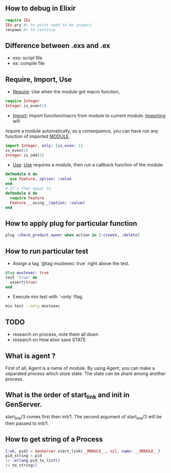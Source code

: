 ** How to debug in Elixir
   #+BEGIN_SRC elixir
   require IEx
   IEx.pry #> to point need to be inspect
   respawn #> to continue
   #+END_SRC

** Difference between .exs and .ex
   - exs: script file
   - ex: compile file
** Require, Import, Use
- _Require_: Use when the module got macro function,
#+BEGIN_SRC elixir
require Integer
Integer.is_even(1)
#+END_SRC
- _Import_: Import function/macro from module to current module. _Importing_ will
require a module automatically, as a consequence, you can have run any function of imported __MODULE__.

#+BEGIN_SRC elixir
import Integer, only: [is_even: 1]
is_even(2)
Integer.is_odd(2)
#+END_SRC
- _Use_: _Use_ requires a module, then run a callback function of the module.
#+BEGIN_SRC Elixir
defmodule A do
  use Feature, option: :value
end
# It's then equal to
defmodule A do
  require Feature
  Feature.__using__(option: :value)
end
#+END_SRC

** How to apply plug for particular function
   #+BEGIN_SRC elixir
   plug :check_product_owner when action in [:create, :delete]
   #+END_SRC

** How to run particular test
- Assign a tag `@tag mustexec: true` right above the test.
#+BEGIN_SRC elixir
  @tag mustexec: true
  test "true" do
    assert(true)
  end
#+END_SRC
- Execute mix test with `--only` flag.
#+BEGIN_SRC sh
mix test --only mustexec
#+END_SRC


** TODO
- research on process, note them all down
- research on How elixir save STATE



** What is agent ?
First of all, Agent is a name of module. By using Agent, you can make a
separated process which store state. The state can be share among another process.

** What is the order of start_link and init in GenServer.
   start_link/3 comes first then init/1. The second argument of start_link/3 will be then passed to init/1.

** How to get string of a Process

#+BEGIN_SRC elixir
  {:ok, pid} = GenServer.start_link(__MODULE__, nil, name: __MODULE__)
  pid_string = pid
  |> :erlang.pid_to_list()
  |> to_string()
#+END_SRC
